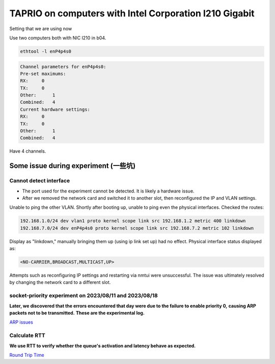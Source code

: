
TAPRIO on computers with Intel Corporation I210 Gigabit
=======================================================

Setting that we are using now

Use two computers both with NIC I210 in b04.

.. code-block:: sh

   ethtool -l enP4p4s0

.. code-block::

   Channel parameters for enP4p4s0:
   Pre-set maximums:
   RX:     0
   TX:     0
   Other:      1
   Combined:   4
   Current hardware settings:
   RX:     0
   TX:     0
   Other:      1
   Combined:   4

Have 4 channels.

Some issue during experiment (一些坑)
-------------------------------------

Cannot detect interface
^^^^^^^^^^^^^^^^^^^^^^^


* The port used for the experiment cannot be detected. It is likely a hardware issue.
* After we removed the network card and switched it to another slot, then reconfigured the IP and VLAN settings.

Unable to ping the other VLAN.
Shortly after booting up, unable to ping even the physical interfaces.
Checked the routes:

.. code-block::

   192.168.1.0/24 dev vlan1 proto kernel scope link src 192.168.1.2 metric 400 linkdown 
   192.168.7.0/24 dev enP4p4s0 proto kernel scope link src 192.168.7.2 metric 102 linkdown

Display as "linkdown," manually bringing them up (using ip link set up) had no effect.
Physical interface status displayed as:

.. code-block::

   <NO-CARRIER,BROADCAST,MULTICAST,UP>

Attempts such as reconfiguring IP settings and restarting via nmtui were unsuccessful.
The issue was ultimately resolved by changing the network card to a different slot.

socket-priority experiment on 2023/08/11 and 2023/08/18
^^^^^^^^^^^^^^^^^^^^^^^^^^^^^^^^^^^^^^^^^^^^^^^^^^^^^^^

**Later, we discovered that the errors encountered that day were due to the failure to enable priority 0,**
**causing ARP packets not to be transmitted.**
**These are the experimental log.**

`ARP issues <./TAPRIO%20experiment/ARP%20Issues.md>`_

Calculate RTT
^^^^^^^^^^^^^

**We use RTT to verify whether the queue's activation and latency behave as expected.**

`Round Trip Time <./TAPRIO%20experiment/Round%20Trip%20Time.md>`_

